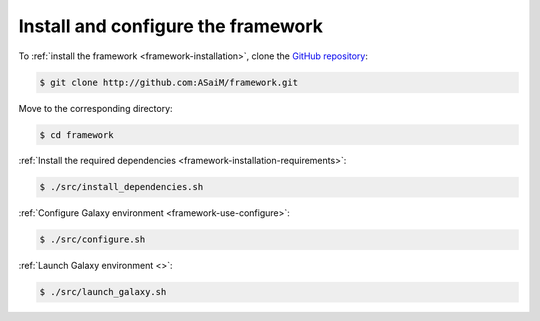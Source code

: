 .. _framework-tutorial-installation:

Install and configure the framework
===================================

To :ref:`install the framework <framework-installation>`, clone the `GitHub repository <http://github.com:ASaiM/framework>`_:

.. code-block:: bash

    $ git clone http://github.com:ASaiM/framework.git

Move to the corresponding directory:

.. code-block:: bash

    $ cd framework

:ref:`Install the required dependencies <framework-installation-requirements>`:

.. code-block:: bash

    $ ./src/install_dependencies.sh

:ref:`Configure Galaxy environment <framework-use-configure>`:

.. code-block:: bash

    $ ./src/configure.sh
    
:ref:`Launch Galaxy environment <>`:

.. code-block:: bash

    $ ./src/launch_galaxy.sh





